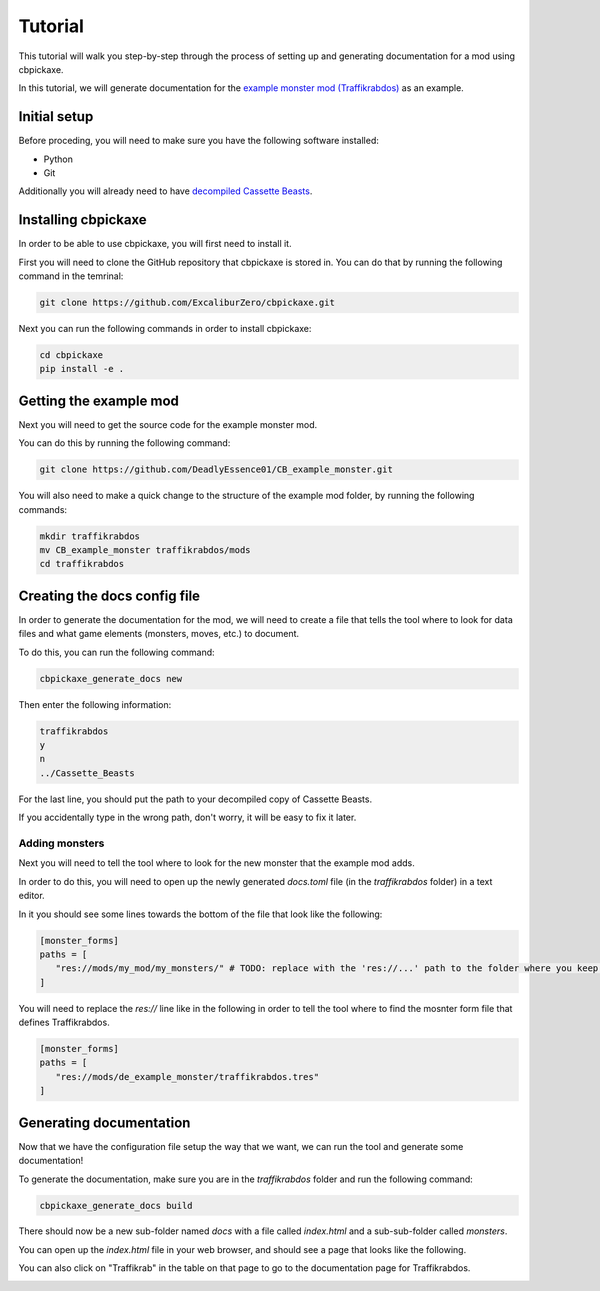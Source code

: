 Tutorial
========
This tutorial will walk you step-by-step through the process of setting up and generating documentation for a mod using cbpickaxe.

In this tutorial, we will generate documentation for the `example monster mod (Traffikrabdos) <https://github.com/DeadlyEssence01/CB_example_monster>`_ as an example.

Initial setup
-------------
Before proceding, you will need to make sure you have the following software installed:

* Python
* Git

Additionally you will already need to have `decompiled Cassette Beasts <https://wiki.cassettebeasts.com/wiki/Modding:Mod_Developer_Guide#Decompiling_Cassette_Beasts>`_.

Installing cbpickaxe
--------------------
In order to be able to use cbpickaxe, you will first need to install it.

First you will need to clone the GitHub repository that cbpickaxe is stored in. You can do that by running the following command in the temrinal:

.. code-block:: bash

   git clone https://github.com/ExcaliburZero/cbpickaxe.git

Next you can run the following commands in order to install cbpickaxe:

.. code-block:: bash

   cd cbpickaxe
   pip install -e .

Getting the example mod
-----------------------
Next you will need to get the source code for the example monster mod.

You can do this by running the following command:

.. code-block:: bash

   git clone https://github.com/DeadlyEssence01/CB_example_monster.git

You will also need to make a quick change to the structure of the example mod folder, by running the following commands:

.. code-block:: bash

   mkdir traffikrabdos
   mv CB_example_monster traffikrabdos/mods
   cd traffikrabdos

Creating the docs config file
-----------------------------
In order to generate the documentation for the mod, we will need to create a file that tells the tool where to look for data files and what game elements (monsters, moves, etc.) to document.

To do this, you can run the following command:

.. code-block:: bash

   cbpickaxe_generate_docs new

Then enter the following information:

.. code-block::

   traffikrabdos
   y
   n
   ../Cassette_Beasts

For the last line, you should put the path to your decompiled copy of Cassette Beasts.

If you accidentally type in the wrong path, don't worry, it will be easy to fix it later.

Adding monsters
^^^^^^^^^^^^^^^
Next you will need to tell the tool where to look for the new monster that the example mod adds.

In order to do this, you will need to open up the newly generated `docs.toml` file (in the `traffikrabdos` folder) in a text editor.

In it you should see some lines towards the bottom of the file that look like the following:

.. code-block:: toml

   [monster_forms]
   paths = [
      "res://mods/my_mod/my_monsters/" # TODO: replace with the 'res://...' path to the folder where you keep the monster_form ".tres" files
   ]

You will need to replace the `res://` line like in the following in order to tell the tool where to find the mosnter form file that defines Traffikrabdos.


.. code-block:: toml

   [monster_forms]
   paths = [
      "res://mods/de_example_monster/traffikrabdos.tres"
   ]

Generating documentation
------------------------
Now that we have the configuration file setup the way that we want, we can run the tool and generate some documentation!

To generate the documentation, make sure you are in the `traffikrabdos` folder and run the following command:

.. code-block:: bash

   cbpickaxe_generate_docs build

There should now be a new sub-folder named `docs` with a file called `index.html` and a sub-sub-folder called `monsters`.

You can open up the `index.html` file in your web browser, and should see a page that looks like the following.

.. image:: ../images/generate_docs_tutorial_example_index.png

You can also click on "Traffikrab" in the table on that page to go to the documentation page for Traffikrabdos.

.. image:: ../images/generate_docs_tutorial_example_monster.png